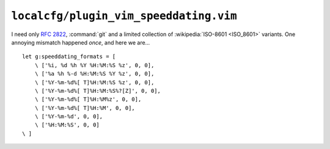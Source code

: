 ``localcfg/plugin_vim_speeddating.vim``
=======================================

I need only :rfc:`2822`, :command:`git` and a limited collection of
:wikipedia:`ISO-8601 <ISO_8601>` variants.  One annoying mismatch happened
*once*, and here we are…

::

    let g:speeddating_formats = [
        \ ['%i, %d %h %Y %H:%M:%S %z', 0, 0],
        \ ['%a %h %-d %H:%M:%S %Y %z', 0, 0],
        \ ['%Y-%m-%d%[ T]%H:%M:%S %z', 0, 0],
        \ ['%Y-%m-%d%[ T]%H:%M:%S%?[Z]', 0, 0],
        \ ['%Y-%m-%d%[ T]%H:%M%z', 0, 0],
        \ ['%Y-%m-%d%[ T]%H:%M', 0, 0],
        \ ['%Y-%m-%d', 0, 0],
        \ ['%H:%M:%S', 0, 0]
    \ ]

